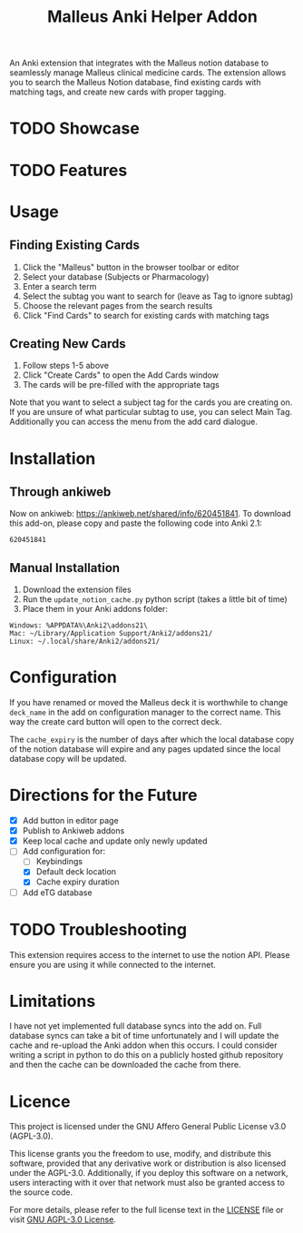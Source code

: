 #+TITLE: Malleus Anki Helper Addon

An Anki extension that integrates with the Malleus notion database to seamlessly manage Malleus clinical medicine cards. The extension allows you to search the Malleus Notion database, find existing cards with matching tags, and create new cards with proper tagging.

* TODO Showcase

* TODO Features

* Usage
** Finding Existing Cards
1. Click the "Malleus" button in the browser toolbar or editor
2. Select your database (Subjects or Pharmacology)
3. Enter a search term
4. Select the subtag you want to search for (leave as Tag to ignore subtag)
5. Choose the relevant pages from the search results
6. Click "Find Cards" to search for existing cards with matching tags

** Creating New Cards
1. Follow steps 1-5 above
2. Click "Create Cards" to open the Add Cards window
3. The cards will be pre-filled with the appropriate tags

Note that you want to select a subject tag for the cards you are creating on. If you are unsure of what particular subtag to use, you can select Main Tag. Additionally you can access the menu from the add card dialogue.
* Installation
** Through ankiweb
Now on ankiweb: https://ankiweb.net/shared/info/620451841. To download this add-on, please copy and paste the following code into Anki 2.1:

#+begin_src 
620451841
#+end_src

** Manual Installation
1. Download the extension files
2. Run the =update_notion_cache.py= python script (takes a little bit of time)
3. Place them in your Anki addons folder:

#+begin_src 
Windows: %APPDATA%\Anki2\addons21\
Mac: ~/Library/Application Support/Anki2/addons21/
Linux: ~/.local/share/Anki2/addons21/
#+end_src

* Configuration
If you have renamed or moved the Malleus deck it is worthwhile to change =deck_name= in the add on configuration manager to the correct name. This way the create card button will open to the correct deck.

The =cache_expiry= is the number of days after which the local database copy of the notion database will expire and any pages updated since the local database copy will be updated.

* Directions for the Future
- [X] Add button in editor page
- [X] Publish to Ankiweb addons
- [X] Keep local cache and update only newly updated
- [-] Add configuration for:
  - [ ] Keybindings
  - [X] Default deck location
  - [X] Cache expiry duration
- [ ] Add eTG database

* TODO Troubleshooting
This extension requires access to the internet to use the notion API. Please ensure you are using it while connected to the internet.

* Limitations
I have not yet implemented full database syncs into the add on. Full database syncs can take a bit of time unfortunately and I will update the cache and re-upload the Anki addon when this occurs. I could consider writing a script in python to do this on a publicly hosted github repository and then the cache can be downloaded the cache from there.

* Licence
This project is licensed under the GNU Affero General Public License v3.0 (AGPL-3.0).

This license grants you the freedom to use, modify, and distribute this software, provided that any derivative work or distribution is also licensed under the AGPL-3.0. Additionally, if you deploy this software on a network, users interacting with it over that network must also be granted access to the source code.

For more details, please refer to the full license text in the [[./LICENSE][LICENSE]] file or visit [[https://www.gnu.org/licenses/agpl-3.0.en.html][GNU AGPL-3.0 License]].
